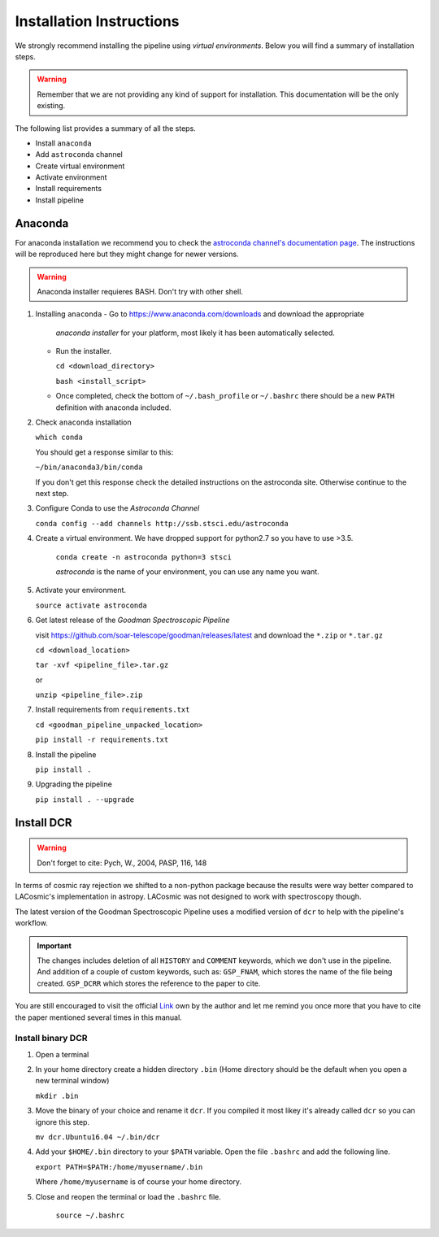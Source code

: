 .. _Install:

Installation Instructions
#########################

We strongly recommend installing the pipeline using *virtual environments*.
Below you will find a summary of installation steps.

.. warning:: Remember that we are not providing any kind of support for
  installation. This documentation will be the only existing.

The following list provides a summary of all the steps.

- Install ``anaconda``
- Add ``astroconda`` channel
- Create virtual environment
- Activate environment
- Install requirements
- Install pipeline

Anaconda
********

For anaconda installation we recommend you to check the `astroconda channel's
documentation page <https://astroconda.readthedocs.io>`_. The instructions will
be reproduced here but they might change for newer versions.

.. warning:: Anaconda installer requieres BASH. Don't try with other shell.

1. Installing ``anaconda``
   - Go to https://www.anaconda.com/downloads and download the appropriate
     *anaconda installer* for your platform, most likely it has been
     automatically selected.


   - Run the installer.

     ``cd <download_directory>``

     ``bash <install_script>``

   - Once completed, check the bottom of ``~/.bash_profile`` or  ``~/.bashrc``
     there should be a new ``PATH`` definition with anaconda included.

2. Check ``anaconda`` installation

   ``which conda``

   You should get a response similar to this:

   ``~/bin/anaconda3/bin/conda``

   If you don't get this response check the detailed instructions on the
   astroconda site. Otherwise continue to the next step.

3. Configure Conda to use the *Astroconda Channel*

   ``conda config --add channels http://ssb.stsci.edu/astroconda``

4. Create a virtual environment.
   We have dropped support for python2.7 so you have to use >3.5.

     ``conda create -n astroconda python=3 stsci``

     *astroconda* is the name of your environment, you can use any name you want.

5. Activate your environment.

   ``source activate astroconda``

6. Get latest release of the *Goodman Spectroscopic Pipeline*

   visit https://github.com/soar-telescope/goodman/releases/latest and download
   the ``*.zip`` or ``*.tar.gz``

   ``cd <download_location>``

   ``tar -xvf <pipeline_file>.tar.gz``

   or

   ``unzip <pipeline_file>.zip``


7. Install requirements from ``requirements.txt``

   ``cd <goodman_pipeline_unpacked_location>``

   ``pip install -r requirements.txt``

8. Install the pipeline

   ``pip install .``

9. Upgrading the pipeline

   ``pip install . --upgrade``


Install DCR
***********

.. warning:: Don't forget to cite: Pych, W., 2004, PASP, 116, 148

In terms of cosmic ray rejection we shifted to a non-python package because the
results were way better compared to LACosmic's implementation in astropy.
LACosmic was not designed to work with spectroscopy though.

The latest version of the Goodman Spectroscopic Pipeline uses a modified version
of ``dcr`` to help with the pipeline's workflow.

.. important::

    The changes includes deletion of all ``HISTORY`` and ``COMMENT`` keywords,
    which we don't use in the pipeline. And addition of a couple of custom
    keywords, such as: ``GSP_FNAM``, which stores the name of the file being
    created. ``GSP_DCRR`` which stores the reference to the paper to cite.


You are still encouraged to visit the official  `Link <http://users.camk.edu.pl/pych/DCR/>`_
own by the author and let me remind you once more that you have to cite the
paper mentioned several times in this manual.


Install binary DCR
^^^^^^^^^^^^^^^^^^

1. Open a terminal
2. In your home directory create a hidden directory ``.bin`` (Home directory
   should be the default when you open a new terminal window)

   ``mkdir .bin``

3. Move the binary of your choice and rename it ``dcr``. If you compiled it
   most likey it's already called ``dcr`` so you can ignore this step.

   ``mv dcr.Ubuntu16.04 ~/.bin/dcr``

4. Add your ``$HOME/.bin`` directory to your ``$PATH`` variable. Open the file
   ``.bashrc`` and add the following line.

   ``export PATH=$PATH:/home/myusername/.bin``

   Where ``/home/myusername`` is of course your home directory.

5. Close and reopen the terminal or load the ``.bashrc`` file.

    ``source ~/.bashrc``

